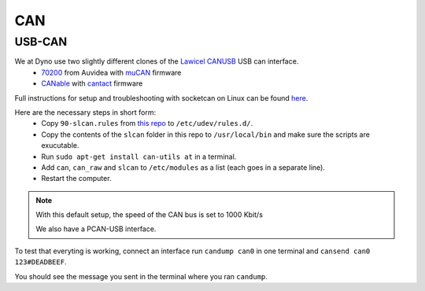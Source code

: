 CAN
===

USB-CAN
-------

We at Dyno use two slightly different clones of the `Lawicel CANUSB`__ USB can interface.
 - 70200_ from Auvidea with muCAN_ firmware
 - CANable_ with cantact_ firmware

.. _70200: https://www.mouser.se/ProductDetail/Auvidea/70200?qs=sGAEpiMZZMuDw7xUFNwm7OMzTlXceEzJbUkHbSjvTU4%3D
.. _muCAN: https://github.com/thiemar/mucan
.. _CANable: https://canable.io/
.. _cantact: https://github.com/normaldotcom/cantact-fw

Full instructions for setup and troubleshooting with socketcan on Linux can be found here_.

.. _Lawicel: https://www.lawicel-shop.se/lawicel-canusb-adapter-1m-usb-cable
__ Lawicel_

.. _here: http://pascal-walter.blogspot.com/2015/08/installing-lawicel-canusb-on-linux.html

Here are the necessary steps in short form:
 - Copy ``90-slcan.rules`` from `this repo`__ to ``/etc/udev/rules.d/``.
 - Copy the contents of the ``slcan`` folder in this repo to ``/usr/local/bin`` and make sure the scripts are exucutable.
 - Run ``sudo apt-get install can-utils at`` in a terminal.
 - Add ``can``, ``can_raw`` and ``slcan`` to ``/etc/modules`` as a list (each goes in a separate line).
 - Restart the computer.
 
.. _Repo: https://github.com/samiamlabs/dyno-system-config
__ Repo_
 
.. Note::
 With this default setup, the speed of the CAN bus is set to 1000 Kbit/s
 
 We also have a PCAN-USB interface.
 

To test that everyting is working, connect an interface run ``candump can0`` in one terminal and ``cansend can0 123#DEADBEEF``.

You should see the message you sent in the terminal where you ran ``candump``.
